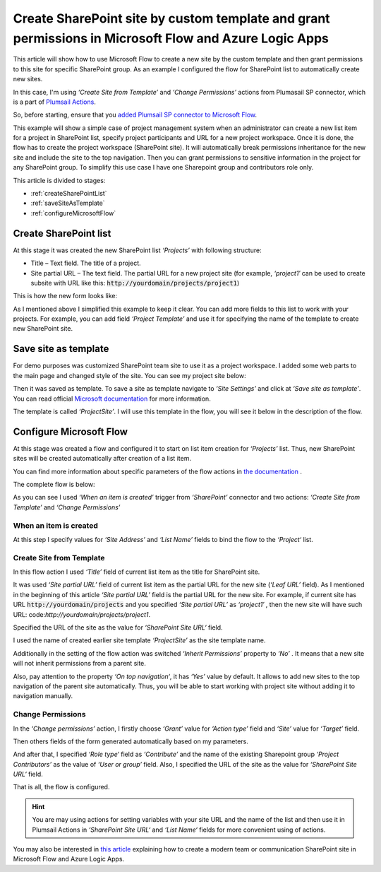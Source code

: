 Create SharePoint site by custom template and grant permissions in Microsoft Flow and Azure Logic Apps
=====================================================================================================

This article will show how to use Microsoft Flow to create a new site by the custom template and then grant permissions to this site for specific SharePoint group. As an example I configured the flow for SharePoint list to automatically create new sites.

In this case, I'm using *‘Create Site from Template’* and *‘Change Permissions’* actions from Plumasail SP connector, which is a part of `Plumsail Actions <https://plumsail.com/actions>`_.

So, before starting, ensure that you `added Plumsail SP connector to Microsoft Flow <../../../getting-started/use-from-flow.html>`_.

This example will show a simple case of project management system when an administrator can create a new list item for a project in SharePoint list, specify project participants and URL for a new project workspace. Once it is done, the flow has to create the project workspace (SharePoint site). It will automatically break permissions inheritance for the new site and include the site to the top navigation. Then you can grant permissions to sensitive information in the project for any SharePoint group. To simplify this use case I have one Sharepoint group and contributors role only.

This article is divided to stages:

- :ref:`createSharePointList`
- :ref:`saveSiteAsTemplate`
- :ref:`configureMicrosoftFlow`

.. _createSharePointList:

Create SharePoint list
----------------------
At this stage it was created the new SharePoint list *‘Projects’*  with following structure:

* Title – Text field. The title of a project.
* Site partial URL – The text field. The partial URL for a new project site (for example, *‘project1′* can be used to create subsite with URL like this: :code:`http://yourdomain/projects/project1`)

This is how the new form looks like:
 
.. image:: ../../../_static/img/flow/how-tos/sharepoint/create-site-list-new-item.png
   :alt: Create site

As I mentioned above I simplified this example to keep it clear. You can add more fields to this list to work with your projects. For example, you can add field *‘Project Template’*  and use it for specifying the name of the template to create new SharePoint site.

.. _saveSiteAsTemplate:

Save site as template
---------------------
For demo purposes was customized SharePoint team site to use it as a project workspace. I added some web parts to the main page and changed style of the site. You can see my project site below:
 
.. image:: ../../../_static/img/flow/how-tos/sharepoint/create-site-template.png
   :alt: Site template   
 
Then it was saved as template. To save a site as template navigate to *‘Site Settings’* and click at *‘Save site as template’*. You can read official `Microsoft documentation <http://msdn.microsoft.com/en-us/library/office/jj938033%28v=office.15%29.aspx#bkmk_SaveTemplate>`_ for more information.

The template is called *‘ProjectSite’*. I will use this template in the flow, you will see it below in the description of the flow.

.. _configureMicrosoftFlow:

Configure Microsoft Flow
-----------------------------
At this stage was created a flow and configured it to start on list item creation for *‘Projects’* list. Thus, new SharePoint sites will be created automatically after creation of a list item.

You can find more information about specific parameters of the flow actions in `the documentation <https://plumsail.com/docs/actions/v1.x>`_ .

The complete flow is below:

.. image:: ../../../_static/img/flow/how-tos/sharepoint/create-site-from-template-flow.png
   :alt: Microsoft Flow

As you can see I used *‘When an item is created’* trigger from *‘SharePoint’* connector and two actions: *‘Create Site from Template’* and *‘Change Permissions’*

When an item is created
~~~~~~~~~~~~~~~~~~~~~~~~~~~

At this step I specify values for *‘Site Address’* and *‘List Name’* fields to bind the flow to the *‘Project‘* list.

Create Site from Template
~~~~~~~~~~~~~~~~~~~~~~~~~~~~

In this flow action I used *‘Title’* field of current list item as the title for SharePoint site.

It was used *‘Site partial URL’* field of current list item as the partial URL for the new site (*‘Leaf URL’* field). As I mentioned in the beginning of this article *‘Site partial URL’*  field is the partial URL for the new site. For example, if current site has URL :code:`http://yourdomain/projects`  and you specified *‘Site partial URL’*  as *‘project1′* , then the new site will have such URL: code:`http://yourdomain/projects/project1`.

Specified the URL of the site as the value for *‘SharePoint Site URL‘* field.

I used the name of created earlier site template *‘ProjectSite’* as the site template name.

Additionally in the setting of the flow action was switched *‘Inherit Permissions’* property to *‘No’* . It means that a new site will not inherit permissions from a parent site.

Also, pay attention to the property *‘On top navigation‘*, it has *‘Yes’*  value by default. It allows to add new sites to the top navigation of the parent site automatically. Thus, you will be able to start working with project site without adding it to navigation manually.

Change Permissions
~~~~~~~~~~~~~~~~~~~~~~

In the *‘Change permissions’* action, I firstly choose *‘Grant’* value for *‘Action type’* field and *‘Site’* value for *‘Target’* field.

Then others fields of the form generated automatically based on my parameters.

And after that, I specified *‘Role type‘* field as *‘Contribute’* and the name of the existing Sharepoint group *‘Project Contributors’* as the value of *‘User or group’* field. Also, I specified the URL of the site as the value for *‘SharePoint Site URL‘* field.

That is all, the flow is configured.

.. hint:: You are may using actions for setting variables with your site URL and the name of the list and then use it in Plumsail Actions in *‘SharePoint Site URL‘* and *‘List Name‘* fields for more convenient using of actions.

.. hint::
You may also be interested in `this article <https://plumsail.com/docs/actions/v1.x/flow/how-tos/sharepoint/create-modern-SharePoint-site.html>`_ explaining how to create a modern team or communication SharePoint site in Microsoft Flow and Azure Logic Apps.
